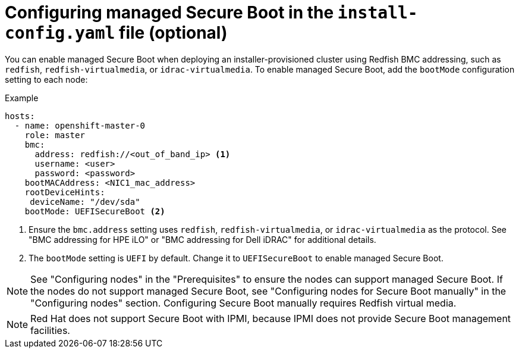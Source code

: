 // This is included in the following assemblies:
//
// installing/installing_bare_metal_ipi/ipi-install-configuration-files.adoc

:_content-type: REFERENCE
[id="configuring-managed-secure-boot-in-the-install-config-file_{context}"]
= Configuring managed Secure Boot in the `install-config.yaml` file (optional)

You can enable managed Secure Boot when deploying an installer-provisioned cluster using Redfish BMC addressing, such as `redfish`, `redfish-virtualmedia`, or `idrac-virtualmedia`. To enable managed Secure Boot, add the `bootMode` configuration setting to each node:

[source,yaml]
.Example
----
hosts:
  - name: openshift-master-0
    role: master
    bmc:
      address: redfish://<out_of_band_ip> <1>
      username: <user>
      password: <password>
    bootMACAddress: <NIC1_mac_address>
    rootDeviceHints:
     deviceName: "/dev/sda"
    bootMode: UEFISecureBoot <2>
----

<1> Ensure the `bmc.address` setting uses `redfish`, `redfish-virtualmedia`, or `idrac-virtualmedia` as the protocol. See "BMC addressing for HPE iLO" or "BMC addressing for Dell iDRAC" for additional details.

<2> The `bootMode` setting is `UEFI` by default. Change it to `UEFISecureBoot` to enable managed Secure Boot.

[NOTE]
====
See "Configuring nodes" in the "Prerequisites" to ensure the nodes can support managed Secure Boot. If the nodes do not support managed Secure Boot, see "Configuring nodes for Secure Boot manually" in the "Configuring nodes" section. Configuring Secure Boot manually requires Redfish virtual media.
====

[NOTE]
====
Red Hat does not support Secure Boot with IPMI, because IPMI does not provide Secure Boot management facilities.
====
